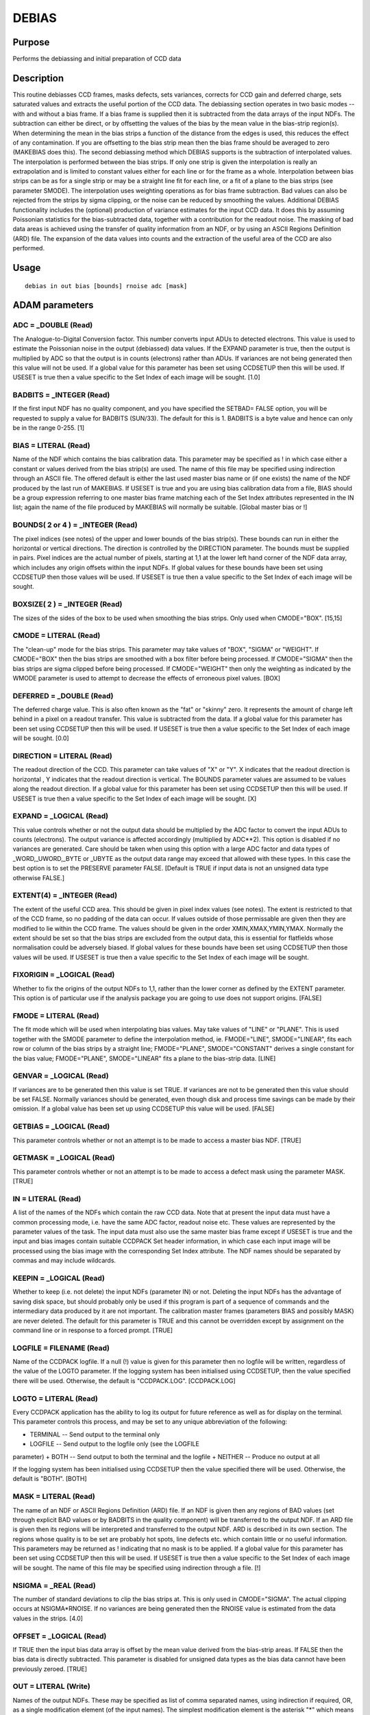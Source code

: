 

DEBIAS
======


Purpose
~~~~~~~
Performs the debiassing and initial preparation of CCD data


Description
~~~~~~~~~~~
This routine debiasses CCD frames, masks defects, sets variances,
corrects for CCD gain and deferred charge, sets saturated values and
extracts the useful portion of the CCD data.
The debiassing section operates in two basic modes -- with and without
a bias frame. If a bias frame is supplied then it is subtracted from
the data arrays of the input NDFs. The subtraction can either be
direct, or by offsetting the values of the bias by the mean value in
the bias-strip region(s). When determining the mean in the bias strips
a function of the distance from the edges is used, this reduces the
effect of any contamination. If you are offsetting to the bias strip
mean then the bias frame should be averaged to zero (MAKEBIAS does
this).
The second debiassing method which DEBIAS supports is the subtraction
of interpolated values. The interpolation is performed between the
bias strips. If only one strip is given the interpolation is really an
extrapolation and is limited to constant values either for each line
or for the frame as a whole. Interpolation between bias strips can be
as for a single strip or may be a straight line fit for each line, or
a fit of a plane to the bias strips (see parameter SMODE). The
interpolation uses weighting operations as for bias frame subtraction.
Bad values can also be rejected from the strips by sigma clipping, or
the noise can be reduced by smoothing the values.
Additional DEBIAS functionality includes the (optional) production of
variance estimates for the input CCD data. It does this by assuming
Poissonian statistics for the bias-subtracted data, together with a
contribution for the readout noise. The masking of bad data areas is
achieved using the transfer of quality information from an NDF, or by
using an ASCII Regions Definition (ARD) file. The expansion of the
data values into counts and the extraction of the useful area of the
CCD are also performed.


Usage
~~~~~


::

    
       debias in out bias [bounds] rnoise adc [mask]
       



ADAM parameters
~~~~~~~~~~~~~~~



ADC = _DOUBLE (Read)
````````````````````
The Analogue-to-Digital Conversion factor. This number converts input
ADUs to detected electrons. This value is used to estimate the
Poissonian noise in the output (debiassed) data values. If the EXPAND
parameter is true, then the output is multiplied by ADC so that the
output is in counts (electrons) rather than ADUs. If variances are not
being generated then this value will not be used.
If a global value for this parameter has been set using CCDSETUP then
this will be used. If USESET is true then a value specific to the Set
Index of each image will be sought. [1.0]



BADBITS = _INTEGER (Read)
`````````````````````````
If the first input NDF has no quality component, and you have
specified the SETBAD= FALSE option, you will be requested to supply a
value for BADBITS (SUN/33). The default for this is 1. BADBITS is a
byte value and hence can only be in the range 0-255. [1]



BIAS = LITERAL (Read)
`````````````````````
Name of the NDF which contains the bias calibration data. This
parameter may be specified as ! in which case either a constant or
values derived from the bias strip(s) are used. The name of this file
may be specified using indirection through an ASCII file. The offered
default is either the last used master bias name or (if one exists)
the name of the NDF produced by the last run of MAKEBIAS.
If USESET is true and you are using bias calibration data from a file,
BIAS should be a group expression referring to one master bias frame
matching each of the Set Index attributes represented in the IN list;
again the name of the file produced by MAKEBIAS will normally be
suitable. [Global master bias or !]



BOUNDS( 2 or 4 ) = _INTEGER (Read)
``````````````````````````````````
The pixel indices (see notes) of the upper and lower bounds of the
bias strip(s). These bounds can run in either the horizontal or
vertical directions. The direction is controlled by the DIRECTION
parameter. The bounds must be supplied in pairs. Pixel indices are the
actual number of pixels, starting at 1,1 at the lower left hand corner
of the NDF data array, which includes any origin offsets within the
input NDFs.
If global values for these bounds have been set using CCDSETUP then
those values will be used. If USESET is true then a value specific to
the Set Index of each image will be sought.



BOXSIZE( 2 ) = _INTEGER (Read)
``````````````````````````````
The sizes of the sides of the box to be used when smoothing the bias
strips. Only used when CMODE="BOX". [15,15]



CMODE = LITERAL (Read)
``````````````````````
The "clean-up" mode for the bias strips. This parameter may take
values of "BOX", "SIGMA" or "WEIGHT". If CMODE="BOX" then the bias
strips are smoothed with a box filter before being processed. If
CMODE="SIGMA" then the bias strips are sigma clipped before being
processed. If CMODE="WEIGHT" then only the weighting as indicated by
the WMODE parameter is used to attempt to decrease the effects of
erroneous pixel values. [BOX]



DEFERRED = _DOUBLE (Read)
`````````````````````````
The deferred charge value. This is also often known as the "fat" or
"skinny" zero. It represents the amount of charge left behind in a
pixel on a readout transfer. This value is subtracted from the data.
If a global value for this parameter has been set using CCDSETUP then
this will be used. If USESET is true then a value specific to the Set
Index of each image will be sought. [0.0]



DIRECTION = LITERAL (Read)
``````````````````````````
The readout direction of the CCD. This parameter can take values of
"X" or "Y". X indicates that the readout direction is horizontal , Y
indicates that the readout direction is vertical. The BOUNDS parameter
values are assumed to be values along the readout direction.
If a global value for this parameter has been set using CCDSETUP then
this will be used. If USESET is true then a value specific to the Set
Index of each image will be sought. [X]



EXPAND = _LOGICAL (Read)
````````````````````````
This value controls whether or not the output data should be
multiplied by the ADC factor to convert the input ADUs to counts
(electrons). The output variance is affected accordingly (multiplied
by ADC**2). This option is disabled if no variances are generated.
Care should be taken when using this option with a large ADC factor
and data types of _WORD,_UWORD,_BYTE or _UBYTE as the output data
range may exceed that allowed with these types. In this case the best
option is to set the PRESERVE parameter FALSE.
[Default is TRUE if input data is not an unsigned data type otherwise
FALSE.]



EXTENT(4) = _INTEGER (Read)
```````````````````````````
The extent of the useful CCD area. This should be given in pixel index
values (see notes). The extent is restricted to that of the CCD frame,
so no padding of the data can occur. If values outside of those
permissable are given then they are modified to lie within the CCD
frame. The values should be given in the order XMIN,XMAX,YMIN,YMAX.
Normally the extent should be set so that the bias strips are excluded
from the output data, this is essential for flatfields whose
normalisation could be adversely biased.
If global values for these bounds have been set using CCDSETUP then
those values will be used. If USESET is true then a value specific to
the Set Index of each image will be sought.



FIXORIGIN = _LOGICAL (Read)
```````````````````````````
Whether to fix the origins of the output NDFs to 1,1, rather than the
lower corner as defined by the EXTENT parameter. This option is of
particular use if the analysis package you are going to use does not
support origins. [FALSE]



FMODE = LITERAL (Read)
``````````````````````
The fit mode which will be used when interpolating bias values. May
take values of "LINE" or "PLANE". This is used together with the SMODE
parameter to define the interpolation method, ie. FMODE="LINE",
SMODE="LINEAR", fits each row or column of the bias strips by a
straight line; FMODE="PLANE", SMODE="CONSTANT" derives a single
constant for the bias value; FMODE="PLANE", SMODE="LINEAR" fits a
plane to the bias-strip data. [LINE]



GENVAR = _LOGICAL (Read)
````````````````````````
If variances are to be generated then this value is set TRUE. If
variances are not to be generated then this value should be set FALSE.
Normally variances should be generated, even though disk and process
time savings can be made by their omission.
If a global value has been set up using CCDSETUP this value will be
used. [FALSE]



GETBIAS = _LOGICAL (Read)
`````````````````````````
This parameter controls whether or not an attempt is to be made to
access a master bias NDF. [TRUE]



GETMASK = _LOGICAL (Read)
`````````````````````````
This parameter controls whether or not an attempt is to be made to
access a defect mask using the parameter MASK. [TRUE]



IN = LITERAL (Read)
```````````````````
A list of the names of the NDFs which contain the raw CCD data. Note
that at present the input data must have a common processing mode,
i.e. have the same ADC factor, readout noise etc. These values are
represented by the parameter values of the task. The input data must
also use the same master bias frame except if USESET is true and the
input and bias images contain suitable CCDPACK Set header information,
in which case each input image will be processed using the bias image
with the corresponding Set Index attribute.
The NDF names should be separated by commas and may include wildcards.



KEEPIN = _LOGICAL (Read)
````````````````````````
Whether to keep (i.e. not delete) the input NDFs (parameter IN) or
not. Deleting the input NDFs has the advantage of saving disk space,
but should probably only be used if this program is part of a sequence
of commands and the intermediary data produced by it are not
important.
The calibration master frames (parameters BIAS and possibly MASK) are
never deleted.
The default for this parameter is TRUE and this cannot be overridden
except by assignment on the command line or in response to a forced
prompt. [TRUE]



LOGFILE = FILENAME (Read)
`````````````````````````
Name of the CCDPACK logfile. If a null (!) value is given for this
parameter then no logfile will be written, regardless of the value of
the LOGTO parameter.
If the logging system has been initialised using CCDSETUP, then the
value specified there will be used. Otherwise, the default is
"CCDPACK.LOG". [CCDPACK.LOG]



LOGTO = LITERAL (Read)
``````````````````````
Every CCDPACK application has the ability to log its output for future
reference as well as for display on the terminal. This parameter
controls this process, and may be set to any unique abbreviation of
the following:

+ TERMINAL -- Send output to the terminal only
+ LOGFILE -- Send output to the logfile only (see the LOGFILE
parameter)
+ BOTH -- Send output to both the terminal and the logfile
+ NEITHER -- Produce no output at all

If the logging system has been initialised using CCDSETUP then the
value specified there will be used. Otherwise, the default is "BOTH".
[BOTH]



MASK = LITERAL (Read)
`````````````````````
The name of an NDF or ASCII Regions Definition (ARD) file.
If an NDF is given then any regions of BAD values (set through
explicit BAD values or by BADBITS in the quality component) will be
transferred to the output NDF.
If an ARD file is given then its regions will be interpreted and
transferred to the output NDF. ARD is described in its own section.
The regions whose quality is to be set are probably hot spots, line
defects etc. which contain little or no useful information. This
parameters may be returned as ! indicating that no mask is to be
applied.
If a global value for this parameter has been set using CCDSETUP then
this will be used. If USESET is true then a value specific to the Set
Index of each image will be sought.
The name of this file may be specified using indirection through a
file. [!]



NSIGMA = _REAL (Read)
`````````````````````
The number of standard deviations to clip the bias strips at. This is
only used in CMODE="SIGMA". The actual clipping occurs at
NSIGMA*RNOISE. If no variances are being generated then the RNOISE
value is estimated from the data values in the strips. [4.0]



OFFSET = _LOGICAL (Read)
````````````````````````
If TRUE then the input bias data array is offset by the mean value
derived from the bias-strip areas. If FALSE then the bias data is
directly subtracted. This parameter is disabled for unsigned data
types as the bias data cannot have been previously zeroed. [TRUE]



OUT = LITERAL (Write)
`````````````````````
Names of the output NDFs. These may be specified as list of comma
separated names, using indirection if required, OR, as a single
modification element (of the input names). The simplest modification
element is the asterisk "*" which means call each of the output NDFs
the same name as the corresponding input NDFs. So, IN > * OUT > *
signifies that all the NDFs in the current directory should be used
and the output NDFs should have the same names.
Other types of modification can also occur, such as, OUT > tmp_* which
means call the output NDFs the same as the input NDFs but put tmp_ in
front of the names. Replacement of a specified string with another in
the output file names can also be used, OUT > tmp_*|debias|flattened|
this replaces the string debias with flattened in any of the output
names tmp_*.



PRESERVE = _LOGICAL (Read)
``````````````````````````
If TRUE then the data type of the input NDFs are used for processing
and are preserved on exit from this routine. If FALSE then a suitable
floating point type will be chosen for the output type and the
processing will be performed using this choice.
This option should be used when a unacceptable loss of accuracy may
occur, or when the data range can no longer be represented in the
range of the present data type. The latter effect may occur when
expanding input ADU values into electrons, if the ADC factor is large
and the input data have types of _WORD,_UWORD,_BYTE or _UBYTE.
If a global value for this parameter has been set using CCDSETUP then
this will be used. [TRUE]



RNOISE = _DOUBLE (Read)
```````````````````````
The readout noise in input data units (ADUs). An estimate of the
readout noise is shown for unweighted values in the bias strips, if
the bias strips are used. If variances are not generated then this
value is not used. If variances are generated then the readout noise
is included in the variance estimates.
If a global value has been set using CCDSETUP then this will be used.
If USESET is true then a value specific to the Set Index of each image
will be sought. [Dynamic default or 1.0]



SATURATE = _LOGICAL (Read)
``````````````````````````
This parameter controls whether the data are to be processed to detect
saturated values or not. The actual saturation value is given using
the SATURATION parameter. [FALSE]



SATURATION = _DOUBLE (Read)
```````````````````````````
The data saturation value. Only used if SATURATE is TRUE.
If a global value has been set using CCDSETUP then this will be used.
If USESET is true then a value specific to the Set Index of each image
will be sought. [1.0D6]



SETBAD = _LOGICAL (Read)
````````````````````````
If TRUE then the quality information will be transferred from the MASK
NDF to the output NDFs in the form of BAD ("flagged") values in the
data component. This is the usual method of indicating the presence of
pixels with no value. If FALSE then the quality information will be
transferred into the quality component, all output quality pixels will
have their BADBITS set. (Note that if the input NDF already has a
quality component the BADBITS will be set by a logical OR of the
current bits with the BADBITS value). [TRUE]



SETSAT = _LOGICAL (Read)
````````````````````````
This parameter controls how saturated data will be flagged. If it is
set TRUE then saturated values will be replaced by the value of the
parameter SATURATION (which is also the value used to detect saturated
data). If it is FALSE then saturated values will be set to BAD (also
known as invalid). [FALSE]



SMODE = LITERAL (Read)
``````````````````````
The mode which will be used to perform any interpolation fit between
the bias strips. Can take values of "CONSTANT" or "LINEAR". If only
one bias strip is given this may only take the value "CONSTANT". This
is used together with the FMODE parameter to define the interpolation
method, i.e. FMODE="LINE", SMODE="LINEAR", fits each row or column of
the bias strips by a straight line; FMODE="PLANE", SMODE="CONSTANT"
derives a single constant for the bias value; FMODE="PLANE",
SMODE="LINEAR" fits a plane to the bias-strip data. [CONSTANT]



TITLE = LITERAL (Read)
``````````````````````
Title for the output NDF. [Output from DEBIAS]



USECON = _LOGICAL (Read)
````````````````````````
If TRUE then you can supply an estimate for the bias contribution
(parameter ZERO). This value is then subtracted from the input NDF.
Only use this option if you do not have any bias frames or bias strips
and you have good reason to believe that the value you are supplying
is accurate enough for your purposes. [FALSE]



USEEXT = _LOGICAL (Read)
````````````````````````
If TRUE then certain of the parameters of this program will not be
used and the required values will be obtained from the CCDPACK
extensions of the input NDFs instead. This method can only be used if
the NDFs have been "imported" using the programs PRESENT or IMPORT.
Typically it is used when processing using CCDPACK's "automated"
methods (in this case the input NDFs should contain all the
information necessary to process them).
The parameters that this affects are: ADC BOUNDS DEFERRED DIRECTION
EXTENT RNOISE SATURATION ZERO
Values obtained from the CCDPACK extension are identified in the
output log by the presence of a trailing asterisk (*). [FALSE]



USESET = _LOGICAL (Read)
````````````````````````
Whether to use Set header information or not. If USESET is false then
any Set header information will be ignored. If USESET is true, then
the BIAS parameter is taken to refer to a group of files, and each IN
file will be processed using a master bias image with a Set Index
attribute which matches its own. An IN file with no Set header is
considered to match a master bias file with no Set header, so USESET
can safely be set true when the input files contain no Set header
information.
If a global value for this parameter has been set using CCDSETUP then
that value will be used. [FALSE]



WMODE = LITERAL (Read)
``````````````````````
The weighting method which is to be used when deriving means or
performing the least squares interpolation fits using any bias strips.
Can take the values "LINEAR", "EXP", or "NONE". "LINEAR" and
"EXP"-onential produce weights which are maximum in the centre of each
bias strip and which fall off towards the edges. "LINEAR" weighting
gives zero weighting for the edge lines and so is the more robust.
[LINEAR]



ZERO = _DOUBLE (Read)
`````````````````````
If USECON=TRUE then this value is subtracted from the input NDF.



Examples
~~~~~~~~
debias r1 r1b bias '[2,10,400,415]' adc=1.1 rnoise=8
This example debiasses the data array in NDF r1 writing the result to
NDF r1b. It uses the data component of NDF BIAS as the bias estimator.
The bias is offset by the mean value found within the ranges 2-10 and
400-415 pixels along the X axis. The data in the bias strips are
smoothed by a box filter and weighted linearly from the edges inwards.
The output variance is produced by a combination of the Poisson
statistics (using an ADC value of 1.1) and readout noise (value 8),
together with the variance of the bias NDF (if present).
debias in=r1 out=r2 bounds='[2,10,401,416]' adc=2.5 rnoise=10
This example debiasses the NDF r1 data component writing the result to
the NDF r2. The bias is estimated by an interpolation of a constant
for each data row. The constant is the result of a linearly weighted
average of the bias strip data which has been box filtered.
debias in=r1 out=r2 bounds='[2,10,401,416]' smode=linear adc=5
fmode=plane direct=y wmode=exp cmode=sigma rnoise=10 nsigma=4 This
example debiasses the NDF r1 data component writing the result to the
NDF r2. The bias is estimated by the fitting of a plane to the data in
the bias strips. The bias-strip data are first sigma clipped at a
level RNOISE*NSIGMA. The fit is performed with weighting based on a
exponential fall off from the centre of the strips. The bias strips
are defined by the bounds applied up the Y axis.
debias in='*' out='*_debias' bounds='[3,16,912,940]' adc=1 rnoise=4
bias=bias/master_bias In this example all the NDFs in the current
directory are debiassed. The names of the output NDFs are as those of
the corresponding input NDFs, except that they are trailed by the
"_debias" string.



Notes
~~~~~


+ If the input NDFs have variance components and no variances are to
be generated then they are processed.
+ Pixel indices. The bounds supplied to DEBIAS should be given as
  pixel indices. These usually start at 1,1 for the pixel at the lower
  left-hand corner of the data-array component (this may not be true if
  the NDFs have been sectioned, in which case the lower left hand pixel
  will have pixel indices equal to the data component origin values).
  Pixel indices are different from pixel coordinates in that they are
  non-continuous, i.e. can only have integer values, and start at 1,1
  not 0,0. To change from pixel coordinates add 0.5 and round to the
  nearest integer.




ASCII region definition files
~~~~~~~~~~~~~~~~~~~~~~~~~~~~~
DEBIAS allows regions which are to be defined as having poor quality
(either by setting the appropriate pixels BAD or by setting part of
the quality component) to be described within an ordinary text file
using the ARD (ASCII Region Definition) language. The ARD language is
based on a set of keywords that identify simple shapes. Some of the
regions which can be defined are:


+ BOX
+ CIRCLE
+ COLUMN
+ ELLIPSE
+ LINE
+ PIXEL
+ POLYGON
+ RECT
+ ROTBOX
+ ROW

ARD descriptions can be created using the KAPPA application ARDGEN, or
you can of course create your own by hand. An example of the contents
of an ARD file follows.
# # ARD description file for bad regions of my CCD.
COLUMN( 41, 177, 212 ) # Three bad columns PIXEL( 201, 143, 153, 167 )
# Two Bad pixels BOX( 188, 313, 5, 5 ) # One Hot spot centred at
188,313 ELLIPSE( 99, 120, 21.2, 5.4, 45.0 )
# Polygons defining badly vignetted corners POLYGON( 2.2, 96.4, 12.1,
81.5, 26.9, 63.7, 47.7, 41.9, 61.5, 24.1, 84.3, 0.0 , 0.0, 0.0 )
POLYGON( 6.2, 294.3, 27.9, 321.0, 52.6, 348.7, 74.4, 371.5, 80.0,
384.0, 0.0, 384.0 ) #


Behaviour of Parameters
~~~~~~~~~~~~~~~~~~~~~~~
Most parameters retain their current value as default. The "current"
value is the value assigned on the last run of the application. If the
application has not been run then the "intrinsic" defaults, as shown
in the parameter help, apply. The exceptions to this rule are:

+ TITLE -- always "Output from DEBIAS"
+ KEEPIN -- always TRUE

Retaining parameter values has the advantage of allowing you to define
the default behaviour of the application but does mean that additional
care needs to be taken when using the application on new
datasets/different devices, or after a break of sometime. The
intrinsic default behaviour of the application may be restored by
using the RESET keyword on the command line.
Certain parameters (ADC, BIAS, BOUNDS, DEFERRED, DIRECTION, EXTENT,
GENVAR, LOGFILE, LOGTO, MASK, PRESERVE, RNOISE, SATURATE, SATURATION,
SETSAT and USESET) have global values. These global values will always
take precedence, except when an assignment is made on the command
line. If USESET is true, then global values of some of these
parameters (ADC, BOUNDS, DEFERRED, DIRECTION, EXTENT, MASK, RNOISE,
SATURATION) specific to the Set Index of each image will be used if
available. In general global values may be set and reset using the
CCDSETUP and CCDCLEAR commands, however, the BIAS parameter may only
be set by a run of the application MAKEBIAS.
If the parameter USEEXT is TRUE then the following parameters are not
used: ADC, BOUNDS, DEFERRED, DIRECTION, EXTENT, RNOISE, SATURATION and
ZERO. Values are obtained from the input NDF extensions instead.


Copyright
~~~~~~~~~
Copyright (C) 1991-1994 Science & Engineering Research Council.
Copyright (C) 1995-2005 Central Laboratory of the Research Councils.
Copyright (C) 2007 Science and Technology Facilities Council. All
Rights Reserved.


Licence
~~~~~~~
This program is free software; you can redistribute it and/or modify
it under the terms of the GNU General Public License as published by
the Free Software Foundation; either version 2 of the License, or (at
your option) any later version.
This program is distributed in the hope that it will be useful, but
WITHOUT ANY WARRANTY; without even the implied warranty of
MERCHANTABILITY or FITNESS FOR A PARTICULAR PURPOSE. See the GNU
General Public License for more details.
You should have received a copy of the GNU General Public License
along with this program; if not, write to the Free Software
Foundation, Inc., 51 Franklin Street,Fifth Floor, Boston, MA
02110-1301, USA


Implementation Status
~~~~~~~~~~~~~~~~~~~~~


+ This task supports all components of an NDF. If requested [default]
  a variance is produced from the bias subtracted values. The task
  processes BAD pixels. The UNITS of the output NDF are set to ADUs or
  electrons depending on whether data expansion has occurred or not.
  Processing is supported for all HDS (non-complex) numeric types.




